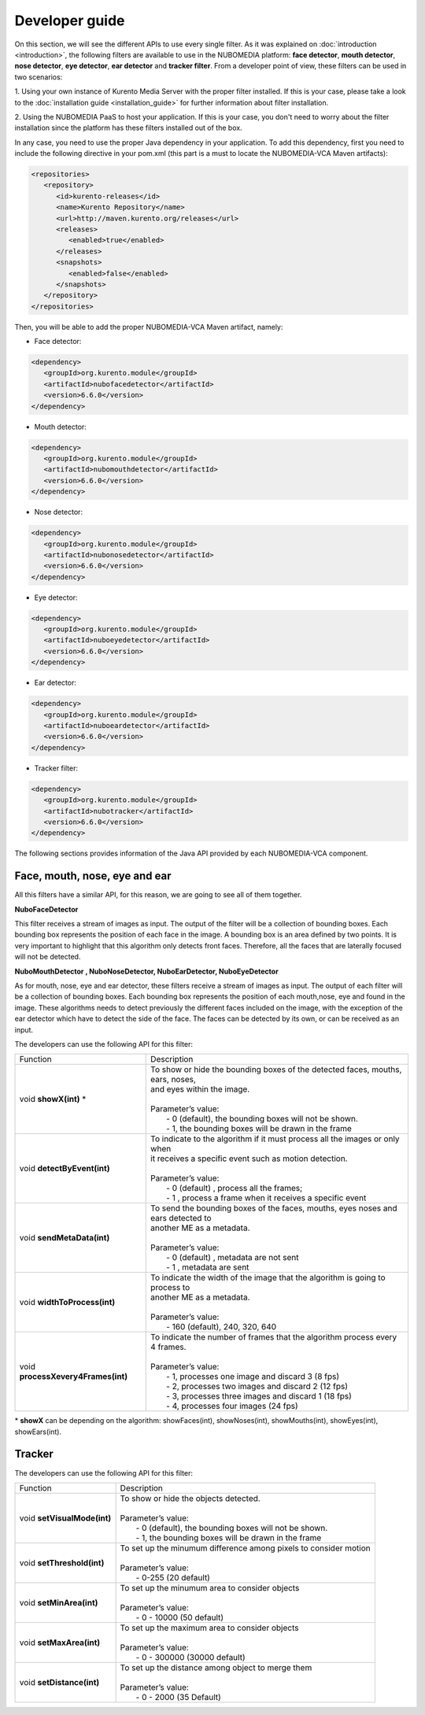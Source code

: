 .. _Developer_guide:
	     
%%%%%%%%%%%%%%%
Developer guide
%%%%%%%%%%%%%%%

On this section, we will see the different APIs to use every single filter. As
it was explained on :doc:`introduction <introduction>`, the following filters
are available to use in the NUBOMEDIA platform: **face detector**,
**mouth detector**, **nose detector**, **eye detector**, **ear detector** and
**tracker filter**. From a developer point of view, these filters can be used
in two scenarios:

1. Using your own instance of Kurento Media Server with the proper filter
installed. If this is your case, please take a look to the
:doc:`installation guide <installation_guide>` for further information about
filter installation.

2. Using the NUBOMEDIA PaaS to host your application. If this is your case, you
don't need to worry about the filter installation since the platform has these
filters installed out of the box.

In any case, you need to use the proper Java dependency in your application. To
add this dependency, first you need to include the following directive in your
pom.xml (this part is a must to locate the NUBOMEDIA-VCA Maven artifacts):

.. sourcecode:: xml

   <repositories>
      <repository>
         <id>kurento-releases</id>
         <name>Kurento Repository</name>
         <url>http://maven.kurento.org/releases</url>
         <releases>
            <enabled>true</enabled>
         </releases>
         <snapshots>
            <enabled>false</enabled>
         </snapshots>
      </repository>
   </repositories>

Then, you will be able to add the proper NUBOMEDIA-VCA Maven artifact, namely:

* Face detector:

.. sourcecode:: xml

      <dependency>
         <groupId>org.kurento.module</groupId>
         <artifactId>nubofacedetector</artifactId>
         <version>6.6.0</version>
      </dependency>

* Mouth detector:

.. sourcecode:: xml

      <dependency>
         <groupId>org.kurento.module</groupId>
         <artifactId>nubomouthdetector</artifactId>
         <version>6.6.0</version>
      </dependency>

* Nose detector:

.. sourcecode:: xml

      <dependency>
         <groupId>org.kurento.module</groupId>
         <artifactId>nubonosedetector</artifactId>
         <version>6.6.0</version>
      </dependency>

* Eye detector:

.. sourcecode:: xml

      <dependency>
         <groupId>org.kurento.module</groupId>
         <artifactId>nuboeyedetector</artifactId>
         <version>6.6.0</version>
      </dependency>

* Ear detector:

.. sourcecode:: xml

      <dependency>
         <groupId>org.kurento.module</groupId>
         <artifactId>nuboeardetector</artifactId>
         <version>6.6.0</version>
      </dependency>

* Tracker filter:

.. sourcecode:: xml

      <dependency>
         <groupId>org.kurento.module</groupId>
         <artifactId>nubotracker</artifactId>
         <version>6.6.0</version>
      </dependency>

The following sections provides information of the Java API provided by each
NUBOMEDIA-VCA component.

Face, mouth, nose, eye and ear
==============================

All this filters have a similar API, for this reason, we are going to see all of
them together.

**NuboFaceDetector**

This filter receives a stream of images as input. The output of the filter will
be a collection of bounding boxes. Each bounding box represents the position of
each face in the image. A bounding box is an area defined by two points. It is
very important to highlight that this algorithm only detects front faces.
Therefore, all the faces that are laterally focused will not be detected.

**NuboMouthDetector , NuboNoseDetector, NuboEarDetector, NuboEyeDetector**

As for mouth, nose, eye and ear detector, these filters receive a stream of
images as input. The output of each filter will be a collection of bounding
boxes. Each bounding box represents the position of each mouth,nose, eye and
found in the image. These algorithms needs to detect previously the different
faces included on the image, with the exception of the ear detector which have
to detect the side of the face. The faces can be detected by its own, or can be
received as an input.

The developers can use the following API for this filter:


=================================== ===========================================================
 Function                           | Description                                                
----------------------------------- -----------------------------------------------------------
void **showX(int)** *               | To show or hide the bounding boxes of the detected faces,    
                                      mouths, ears, noses,
				    | and eyes within the image. 
                                    |  
                                    | Parameter’s value:
				    |  - 0 (default), the bounding boxes will not be shown.
				    |  - 1, the bounding boxes will be drawn in the frame
----------------------------------- -----------------------------------------------------------
void **detectByEvent(int)**         | To indicate to the algorithm if it must process all the
                                      images or only when
			            | it receives a specific event such as motion detection. 
			            | 
			            | Parameter’s value:
			            |  - 0 (default) , process all the frames;
			            |  - 1 , process a frame when it receives a specific event
----------------------------------- -----------------------------------------------------------
void **sendMetaData(int)**          | To send the bounding boxes of the faces, mouths, eyes
                                      noses and ears detected to
				    | another ME as a metadata.
			            | 
			            | Parameter’s value:
			            |  - 0 (default) , metadata are not sent
			            |  - 1 , metadata are sent
----------------------------------- -----------------------------------------------------------
void **widthToProcess(int)**        | To indicate the width of the image that the algorithm is 
                                      going to process to 
                                    | another ME as a metadata.
			            | 
			            | Parameter’s value:
			            |  - 160 (default), 240, 320, 640 
----------------------------------- -----------------------------------------------------------
void **processXevery4Frames(int)**  | To indicate the number of frames that the algorithm process
                                      every 4 frames.
			            | 
			            | Parameter’s value:
			            |  - 1, processes one image and discard 3 (8 fps)
				    |  - 2, processes two images and discard 2 (12 fps)
				    |  - 3, processes three images and discard 1 (18 fps)
				    |  - 4, processes four images  (24 fps)
=================================== ===========================================================

\* **showX** can be depending on the algorithm: showFaces(int), showNoses(int), showMouths(int), showEyes(int), showEars(int).

Tracker
=======

The developers can use the following API for this filter:

=================================== ===========================================================
 Function                           | Description                                                
----------------------------------- -----------------------------------------------------------
void **setVisualMode(int)**         | To show or hide the objects detected. 
			            |  
			            | Parameter’s value:
                                    |  - 0 (default), the bounding boxes will not be shown.
			            |  - 1, the bounding boxes will be drawn in the frame
----------------------------------- -----------------------------------------------------------
void **setThreshold(int)**          | To set up the minumum difference among pixels to 
                                       consider motion
			            | 
			            | Parameter’s value:
			            |  - 0-255 (20 default) 
----------------------------------- -----------------------------------------------------------
void **setMinArea(int)**            | To set up the minumum area to consider objects
			            | 
			            | Parameter’s value:
			            |  - 0 - 10000 (50 default) 
----------------------------------- -----------------------------------------------------------
void **setMaxArea(int)**            | To set up the maximum area to consider objects
			            | 
			            | Parameter’s value:
			            |  - 0 - 300000 (30000 default)
----------------------------------- -----------------------------------------------------------
void **setDistance(int)**           | To set up the distance among object to merge them
			            | 
			            | Parameter’s value:
			            |  - 0 - 2000 (35 Default) 
=================================== ===========================================================

